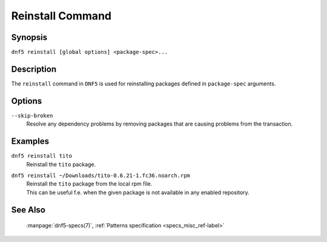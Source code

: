 ..
    Copyright Contributors to the libdnf project.

    This file is part of libdnf: https://github.com/rpm-software-management/libdnf/

    Libdnf is free software: you can redistribute it and/or modify
    it under the terms of the GNU General Public License as published by
    the Free Software Foundation, either version 2 of the License, or
    (at your option) any later version.

    Libdnf is distributed in the hope that it will be useful,
    but WITHOUT ANY WARRANTY; without even the implied warranty of
    MERCHANTABILITY or FITNESS FOR A PARTICULAR PURPOSE.  See the
    GNU General Public License for more details.

    You should have received a copy of the GNU General Public License
    along with libdnf.  If not, see <https://www.gnu.org/licenses/>.

.. _reinstall_command_ref-label:

##################
 Reinstall Command
##################

Synopsis
========

``dnf5 reinstall [global options] <package-spec>...``


Description
===========

The ``reinstall`` command in ``DNF5`` is used for reinstalling packages defined in
``package-spec`` arguments.


Options
=======

``--skip-broken``
    | Resolve any dependency problems by removing packages that are causing problems from the transaction.


Examples
========

``dnf5 reinstall tito``
    | Reinstall the ``tito`` package.

``dnf5 reinstall ~/Downloads/tito-0.6.21-1.fc36.noarch.rpm``
    | Reinstall the ``tito`` package from the local rpm file.
    | This can be useful f.e. when the given package is not available in any enabled repository.


See Also
========

    | :manpage:`dnf5-specs(7)`, :ref:`Patterns specification <specs_misc_ref-label>`

